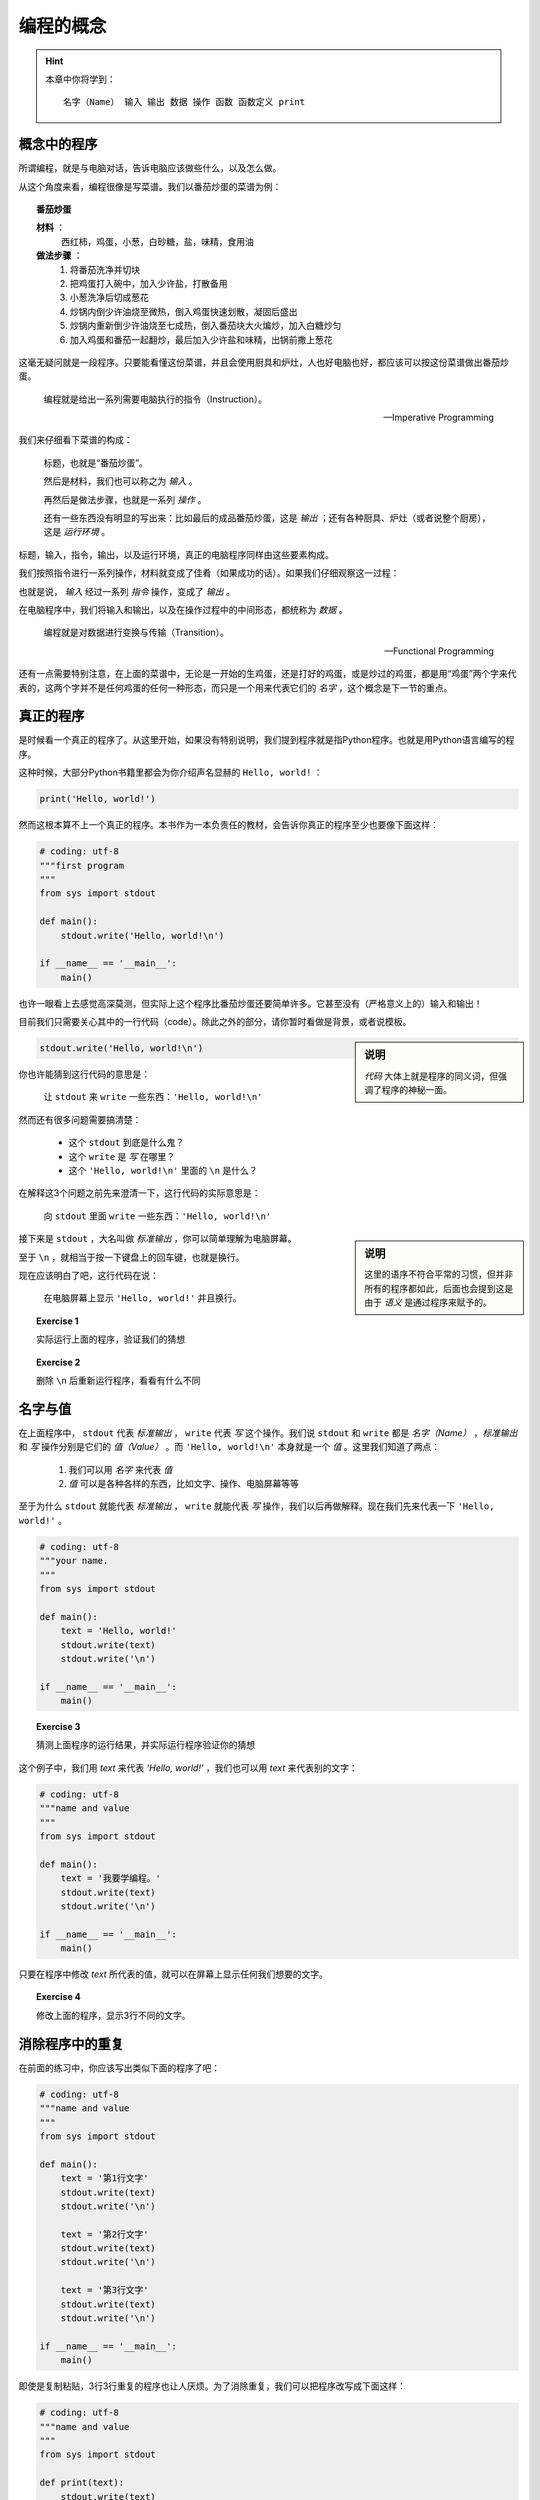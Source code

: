 编程的概念
====================

.. hint::

    本章中你将学到： ::

        名字（Name） 输入 输出 数据 操作 函数 函数定义 print


概念中的程序
--------------------

所谓编程，就是与电脑对话，告诉电脑应该做些什么，以及怎么做。

从这个角度来看，编程很像是写菜谱。我们以番茄炒蛋的菜谱为例：

.. topic :: 番茄炒蛋

    **材料** ：
     西红柿，鸡蛋，小葱，白砂糖，盐，味精，食用油

    **做法步骤** ：
     1. 将番茄洗净并切块
     2. 把鸡蛋打入碗中，加入少许盐，打散备用
     3. 小葱洗净后切成葱花
     4. 炒锅内倒少许油烧至微热，倒入鸡蛋快速划散，凝固后盛出
     5. 炒锅内重新倒少许油烧至七成热，倒入番茄块大火煸炒，加入白糖炒匀
     6. 加入鸡蛋和番茄一起翻炒，最后加入少许盐和味精，出锅前撒上葱花

这毫无疑问就是一段程序。只要能看懂这份菜谱，并且会使用厨具和炉灶，人也好电脑也好，都应该可以按这份菜谱做出番茄炒蛋。


    编程就是给出一系列需要电脑执行的指令（Instruction）。

    -- Imperative Programming


我们来仔细看下菜谱的构成：

    标题，也就是“番茄炒蛋”。

    然后是材料，我们也可以称之为 *输入* 。

    再然后是做法步骤，也就是一系列 *操作* 。

    还有一些东西没有明显的写出来：比如最后的成品番茄炒蛋，这是 *输出* ；还有各种厨具、炉灶（或者说整个厨房），这是 *运行环境* 。

标题，输入，指令，输出，以及运行环境，真正的电脑程序同样由这些要素构成。

我们按照指令进行一系列操作，材料就变成了佳肴（如果成功的话）。如果我们仔细观察这一过程：

.. graphviz::

    digraph {
        node[fontname="Microsoft Yahei"];

        "番茄" -> "洗好的番茄" -> "番茄块" -> "番茄炒蛋";
        "鸡蛋" -> "打好并调味的鸡蛋" -> "炒过的鸡蛋" -> "番茄炒蛋";
    }

也就是说， *输入* 经过一系列 *指令* 操作，变成了 *输出* 。

在电脑程序中，我们将输入和输出，以及在操作过程中的中间形态，都统称为 *数据* 。

    编程就是对数据进行变换与传输（Transition）。

    -- Functional Programming

还有一点需要特别注意，在上面的菜谱中，无论是一开始的生鸡蛋，还是打好的鸡蛋，或是炒过的鸡蛋，都是用“鸡蛋”两个字来代表的，这两个字并不是任何鸡蛋的任何一种形态，而只是一个用来代表它们的 *名字* ，这个概念是下一节的重点。


真正的程序
--------------------

是时候看一个真正的程序了。从这里开始，如果没有特别说明，我们提到程序就是指Python程序。也就是用Python语言编写的程序。

这种时候，大部分Python书籍里都会为你介绍声名显赫的 ``Hello, world!`` ：

.. code-block:: python

    print('Hello, world!')

然而这根本算不上一个真正的程序。本书作为一本负责任的教材，会告诉你真正的程序至少也要像下面这样：

.. code-block:: python

    # coding: utf-8
    """first program
    """
    from sys import stdout

    def main():
        stdout.write('Hello, world!\n')

    if __name__ == '__main__':
        main()

也许一眼看上去感觉高深莫测，但实际上这个程序比番茄炒蛋还要简单许多。它甚至没有（严格意义上的）输入和输出！

目前我们只需要关心其中的一行代码（code）。除此之外的部分，请你暂时看做是背景，或者说模板。

.. sidebar:: 说明

    *代码* 大体上就是程序的同义词，但强调了程序的神秘一面。

.. code-block:: python

    stdout.write('Hello, world!\n')

你也许能猜到这行代码的意思是：

    让 ``stdout`` 来 ``write`` 一些东西：``'Hello, world!\n'``

然而还有很多问题需要搞清楚：

  + 这个 ``stdout`` 到底是什么鬼？
  + 这个 ``write`` 是 *写* 在哪里？
  + 这个 ``'Hello, world!\n'`` 里面的 ``\n`` 是什么？

在解释这3个问题之前先来澄清一下，这行代码的实际意思是：

    向 ``stdout`` 里面 ``write`` 一些东西：``'Hello, world!\n'``

.. sidebar:: 说明

    这里的语序不符合平常的习惯，但并非所有的程序都如此，后面也会提到这是由于 *语义* 是通过程序来赋予的。

接下来是 ``stdout`` ，大名叫做 *标准输出* ，你可以简单理解为电脑屏幕。

至于 ``\n`` ，就相当于按一下键盘上的回车键，也就是换行。

现在应该明白了吧，这行代码在说：

    在电脑屏幕上显示 ``'Hello, world!'`` 并且换行。

.. topic ::   Exercise 1

    实际运行上面的程序，验证我们的猜想

.. topic ::   Exercise 2

    删除 ``\n`` 后重新运行程序，看看有什么不同


名字与值
---------

在上面程序中， ``stdout`` 代表 *标准输出* ， ``write`` 代表 *写* 这个操作。我们说 ``stdout`` 和 ``write`` 都是 *名字（Name）* ，*标准输出* 和 *写* 操作分别是它们的 *值（Value）* 。而 ``'Hello, world!\n'`` 本身就是一个 *值* 。这里我们知道了两点：

  1. 我们可以用 *名字* 来代表 *值*
  2. *值* 可以是各种各样的东西，比如文字、操作、电脑屏幕等等

至于为什么 ``stdout`` 就能代表 *标准输出* ， ``write`` 就能代表 *写* 操作，我们以后再做解释。现在我们先来代表一下 ``'Hello, world!'`` 。

.. code-block:: python

    # coding: utf-8
    """your name.
    """
    from sys import stdout

    def main():
        text = 'Hello, world!'
        stdout.write(text)
        stdout.write('\n')

    if __name__ == '__main__':
        main()


.. topic :: Exercise 3

    猜测上面程序的运行结果，并实际运行程序验证你的猜想

这个例子中，我们用 `text` 来代表 `'Hello, world!'` ，我们也可以用 `text` 来代表别的文字：

.. code-block:: python

    # coding: utf-8
    """name and value
    """
    from sys import stdout

    def main():
        text = '我要学编程。'
        stdout.write(text)
        stdout.write('\n')

    if __name__ == '__main__':
        main()

只要在程序中修改 `text` 所代表的值，就可以在屏幕上显示任何我们想要的文字。

.. topic :: Exercise 4

     修改上面的程序，显示3行不同的文字。


消除程序中的重复
--------------------

在前面的练习中，你应该写出类似下面的程序了吧：

.. code-block:: python

    # coding: utf-8
    """name and value
    """
    from sys import stdout

    def main():
        text = '第1行文字'
        stdout.write(text)
        stdout.write('\n')

        text = '第2行文字'
        stdout.write(text)
        stdout.write('\n')

        text = '第3行文字'
        stdout.write(text)
        stdout.write('\n')

    if __name__ == '__main__':
        main()

即使是复制粘贴，3行3行重复的程序也让人厌烦。为了消除重复，我们可以把程序改写成下面这样：

.. code-block:: python

    # coding: utf-8
    """name and value
    """
    from sys import stdout

    def print(text):
        stdout.write(text)
        stdout.write('\n')

    def main():
        print('第1行文字')
        print('第2行文字')
        print('第3行文字')

    if __name__ == '__main__':
        main()

.. topic :: Exercise 5

    实际运行上面的程序，看看运行结果是否有变化

这里我们搞出了一个新的 *名字* ``print`` 。 ``print`` 所代表的 *值* 是一个 ``函数`` 。 ``函数`` 是从数学里借来的概念：

    *y* = *f(x)*

这表示我们给 ``f`` 一个 ``x`` ， ``f`` 就会给我们一个相应的 ``y`` 。我们也可以把 ``x`` 叫做 *输入* ， ``y`` 叫做 *输出* 。

至于怎样的 ``x`` 会对应怎样的 ``y`` ，我们需要知道具体的 *函数定义* ，比如：

    *f(x)* = *x*:sup:`2`

有了这个定义，我们就知道 ``f(1)`` 会得到 ``1`` ， ``f(2)`` 会得到 ``4`` ，而 ``f(3)`` 会得到 ``9`` 。

像数学里的函数一样，我们给 ``print`` 不同的输入，``print`` 就会给我们相应的输出。不太一样的是，我们的 ``print`` 并非进行数字计算，而是做了其它操作。

这里就是 ``print`` 的 *函数定义* ：

.. code-block:: python

    def print(text):
        stdout.write(text)
        stdout.write('\n')

可以看到这与数学中 ``f(x) = ...`` 形式并不相同，但第一行中的 ``print(text):`` 与 ``f(x) =`` 多少有些相似。 这里的名字 ``text`` 代表的就是 ``print`` 的输入数据。当你写下 ``print('第1行文字')`` ，就相当于：

.. code-block:: python

        stdout.write('第1行文字')
        stdout.write('\n')

可见，这里我们用一个名字 ``print`` 代表一个函数，从而消除了若干行重复的程序。我们可以说是利用 *函数* 消除了重复，也可以说是利用代表函数的 *名字* 消除了重复。

很多书把这种消除重复的过程叫做 *抽象（Abstraction）* 。这可能是编程中最常做的事情之一，也是编程最需要的能力之一。

    编程就是消除重复的过程（Abstraction）。

    -- Refactoring

那么 ``print`` 作为一个函数，它的输出是什么呢？有人会说它的输出就是屏幕上显示出的文字，这不失为一种解释。但从严肃的学术角度来说，屏幕上的文字并不能作为函数的输出。我们把这个辨析作为思考题，参考答案会在下一章给出。

.. topic :: Exercise 6

    请思考：为什么说屏幕上的文字不能作为 ``print`` 的输出？ ``print`` 真正的输出是什么？


Python程序的模板
--------------------

本章的最后，我们正式给出Python程序的模板：

.. code-block:: python

    # coding: utf-8
    """ ① 在这里写一些对程序的说明
    """
    # ② 在这里写import，下一章会介绍

    def main():
        # ③ 在这里写你的代码

    if __name__ == '__main__':
        main()

请把上面这些代码存成一个文件。后面的章节里会经常提到“把某某代码放进程序模板”，这时就请你把这个文件复制一份并改个名字，把“某某代码”放在 ``def main():`` 下方③的位置。如果你的代码没有其它问题，这个文件就应该是一个可以执行的Python程序。至于程序执行的结果，还是需要你自己通过观察来检验。
